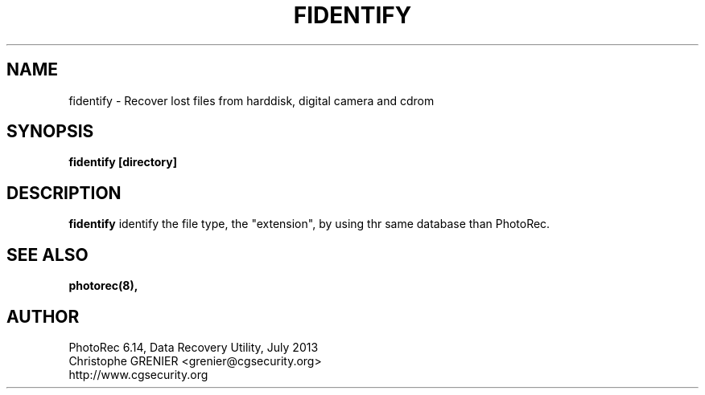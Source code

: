 .\" May be distributed under the GNU General Public License
.TH FIDENTIFY 8 July 2013 "Administration Tools"
.SH NAME
fidentify \- Recover lost files from harddisk, digital camera and cdrom
.SH SYNOPSIS
.BI "fidentify [directory]
.sp
.SH DESCRIPTION
   \fBfidentify\fP identify the file type, the "extension", by using thr same database than PhotoRec.
.SH SEE ALSO
.BR photorec(8),
.BR
.SH AUTHOR
PhotoRec 6.14, Data Recovery Utility, July 2013
.br
Christophe GRENIER <grenier@cgsecurity.org>
.br
http://www.cgsecurity.org
